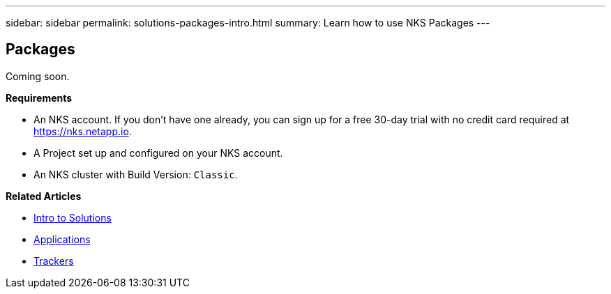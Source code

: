 ---
sidebar: sidebar
permalink: solutions-packages-intro.html
summary: Learn how to use NKS Packages
---

== Packages

Coming soon.

**Requirements**

* An NKS account. If you don't have one already, you can sign up for a free 30-day trial with no credit card required at https://nks.netapp.io.
* A Project set up and configured on your NKS account.
* An NKS cluster with Build Version: `Classic`.

**Related Articles**

* link:solutions-intro.html[Intro to Solutions]
* link:solutions-applications-intro.html[Applications]
* link:solutions-trackers-intro.html[Trackers]
